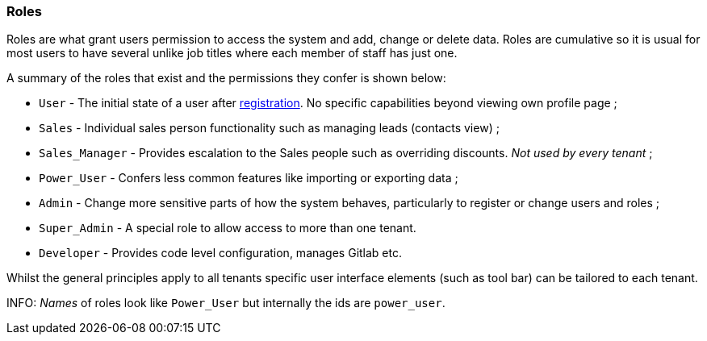 [[roles]]
=== Roles

Roles are what grant users permission to access the system and add, change or 
delete data. Roles are cumulative so it is usual for most users to have several
unlike job titles where each member of staff has just one.

A summary of the roles that exist and the permissions they confer is shown 
below:

* `User` - The initial state of a user after link:register-user.adoc[registration].
No specific capabilities beyond viewing own profile page ;
* `Sales` - Individual sales person functionality such as managing leads 
(contacts view) ;
* `Sales_Manager` - Provides escalation to the Sales people such as overriding 
discounts. _Not used by every tenant_ ;
* `Power_User` - Confers less common features like importing or exporting data ; 
* `Admin` - Change more sensitive parts of how the system behaves, particularly 
to register or change users and roles ;
* `Super_Admin` - A special role to allow access to more than one tenant.
* `Developer` - Provides code level configuration, manages Gitlab etc.

Whilst the general principles apply to all tenants specific user interface 
elements (such as tool bar) can be tailored to each tenant.  
  
INFO: _Names_ of roles look like `Power_User` but internally the ids are 
`power_user`.